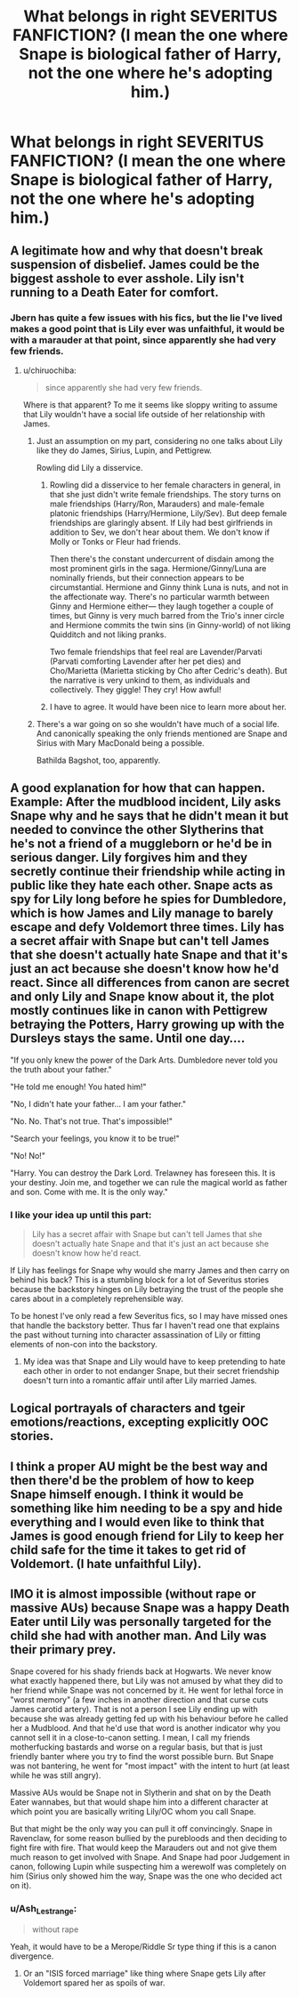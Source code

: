 #+TITLE: What belongs in right SEVERITUS FANFICTION? (I mean the one where Snape is biological father of Harry, not the one where he's adopting him.)

* What belongs in right SEVERITUS FANFICTION? (I mean the one where Snape is biological father of Harry, not the one where he's adopting him.)
:PROPERTIES:
:Author: beniciodelgulag
:Score: 0
:DateUnix: 1565944983.0
:DateShort: 2019-Aug-16
:END:

** A legitimate how and why that doesn't break suspension of disbelief. James could be the biggest asshole to ever asshole. Lily isn't running to a Death Eater for comfort.
:PROPERTIES:
:Author: Ash_Lestrange
:Score: 10
:DateUnix: 1565954683.0
:DateShort: 2019-Aug-16
:END:

*** Jbern has quite a few issues with his fics, but the lie I've lived makes a good point that is Lily ever was unfaithful, it would be with a marauder at that point, since apparently she had very few friends.
:PROPERTIES:
:Score: 3
:DateUnix: 1565964834.0
:DateShort: 2019-Aug-16
:END:

**** u/chiruochiba:
#+begin_quote
  since apparently she had very few friends.
#+end_quote

Where is that apparent? To me it seems like sloppy writing to assume that Lily wouldn't have a social life outside of her relationship with James.
:PROPERTIES:
:Author: chiruochiba
:Score: 5
:DateUnix: 1565965203.0
:DateShort: 2019-Aug-16
:END:

***** Just an assumption on my part, considering no one talks about Lily like they do James, Sirius, Lupin, and Pettigrew.

Rowling did Lily a disservice.
:PROPERTIES:
:Score: 8
:DateUnix: 1565965453.0
:DateShort: 2019-Aug-16
:END:

****** Rowling did a disservice to her female characters in general, in that she just didn't write female friendships. The story turns on male friendships (Harry/Ron, Marauders) and male-female platonic friendships (Harry/Hermione, Lily/Sev). But deep female friendships are glaringly absent. If Lily had best girlfriends in addition to Sev, we don't hear about them. We don't know if Molly or Tonks or Fleur had friends.

Then there's the constant undercurrent of disdain among the most prominent girls in the saga. Hermione/Ginny/Luna are nominally friends, but their connection appears to be circumstantial. Hermione and Ginny think Luna is nuts, and not in the affectionate way. There's no particular warmth between Ginny and Hermione either--- they laugh together a couple of times, but Ginny is very much barred from the Trio's inner circle and Hermione commits the twin sins (in Ginny-world) of not liking Quidditch and not liking pranks.

Two female friendships that feel real are Lavender/Parvati (Parvati comforting Lavender after her pet dies) and Cho/Marietta (Marietta sticking by Cho after Cedric's death). But the narrative is very unkind to them, as individuals and collectively. They giggle! They cry! How awful!
:PROPERTIES:
:Score: 13
:DateUnix: 1565969422.0
:DateShort: 2019-Aug-16
:END:


****** I have to agree. It would have been nice to learn more about her.
:PROPERTIES:
:Author: chiruochiba
:Score: 3
:DateUnix: 1565965771.0
:DateShort: 2019-Aug-16
:END:


***** There's a war going on so she wouldn't have much of a social life. And canonically speaking the only friends mentioned are Snape and Sirius with Mary MacDonald being a possible.

Bathilda Bagshot, too, apparently.
:PROPERTIES:
:Author: Ash_Lestrange
:Score: 6
:DateUnix: 1565965749.0
:DateShort: 2019-Aug-16
:END:


** A good explanation for how that can happen. Example: After the mudblood incident, Lily asks Snape why and he says that he didn't mean it but needed to convince the other Slytherins that he's not a friend of a muggleborn or he'd be in serious danger. Lily forgives him and they secretly continue their friendship while acting in public like they hate each other. Snape acts as spy for Lily long before he spies for Dumbledore, which is how James and Lily manage to barely escape and defy Voldemort three times. Lily has a secret affair with Snape but can't tell James that she doesn't actually hate Snape and that it's just an act because she doesn't know how he'd react. Since all differences from canon are secret and only Lily and Snape know about it, the plot mostly continues like in canon with Pettigrew betraying the Potters, Harry growing up with the Dursleys stays the same. Until one day....

"If you only knew the power of the Dark Arts. Dumbledore never told you the truth about your father."

"He told me enough! You hated him!"

"No, I didn't hate your father... I am your father."

"No. No. That's not true. That's impossible!"

"Search your feelings, you know it to be true!"

"No! No!"

"Harry. You can destroy the Dark Lord. Trelawney has foreseen this. It is your destiny. Join me, and together we can rule the magical world as father and son. Come with me. It is the only way."
:PROPERTIES:
:Author: 15_Redstones
:Score: 4
:DateUnix: 1565975382.0
:DateShort: 2019-Aug-16
:END:

*** I like your idea up until this part:

#+begin_quote
  Lily has a secret affair with Snape but can't tell James that she doesn't actually hate Snape and that it's just an act because she doesn't know how he'd react.
#+end_quote

If Lily has feelings for Snape why would she marry James and then carry on behind his back? This is a stumbling block for a lot of Severitus stories because the backstory hinges on Lily betraying the trust of the people she cares about in a completely reprehensible way.

To be honest I've only read a few Severitus fics, so I may have missed ones that handle the backstory better. Thus far I haven't read one that explains the past without turning into character assassination of Lily or fitting elements of non-con into the backstory.
:PROPERTIES:
:Author: chiruochiba
:Score: 5
:DateUnix: 1565979006.0
:DateShort: 2019-Aug-16
:END:

**** My idea was that Snape and Lily would have to keep pretending to hate each other in order to not endanger Snape, but their secret friendship doesn't turn into a romantic affair until after Lily married James.
:PROPERTIES:
:Author: 15_Redstones
:Score: 3
:DateUnix: 1565980518.0
:DateShort: 2019-Aug-16
:END:


** Logical portrayals of characters and tgeir emotions/reactions, excepting explicitly OOC stories.
:PROPERTIES:
:Score: 3
:DateUnix: 1565952715.0
:DateShort: 2019-Aug-16
:END:


** I think a proper AU might be the best way and then there'd be the problem of how to keep Snape himself enough. I think it would be something like him needing to be a spy and hide everything and I would even like to think that James is good enough friend for Lily to keep her child safe for the time it takes to get rid of Voldemort. (I hate unfaithful Lily).
:PROPERTIES:
:Author: rosemarjoram
:Score: 3
:DateUnix: 1565977078.0
:DateShort: 2019-Aug-16
:END:


** IMO it is almost impossible (without rape or massive AUs) because Snape was a happy Death Eater until Lily was personally targeted for the child she had with another man. And Lily was their primary prey.

Snape covered for his shady friends back at Hogwarts. We never know what exactly happened there, but Lily was not amused by what they did to her friend while Snape was not concerned by it. He went for lethal force in "worst memory" (a few inches in another direction and that curse cuts James carotid artery). That is not a person I see Lily ending up with because she was already getting fed up with his behaviour before he called her a Mudblood. And that he'd use that word is another indicator why you cannot sell it in a close-to-canon setting. I mean, I call my friends motherfucking bastards and worse on a regular basis, but that is just friendly banter where you try to find the worst possible burn. But Snape was not bantering, he went for "most impact" with the intent to hurt (at least while he was still angry).

Massive AUs would be Snape not in Slytherin and shat on by the Death Eater wannabes, but that would shape him into a different character at which point you are basically writing Lily/OC whom you call Snape.

But that might be the only way you can pull it off convincingly. Snape in Ravenclaw, for some reason bullied by the purebloods and then deciding to fight fire with fire. That would keep the Marauders out and not give them much reason to get involved with Snape. And Snape had poor Judgement in canon, following Lupin while suspecting him a werewolf was completely on him (Sirius only showed him the way, Snape was the one who decided act on it).
:PROPERTIES:
:Author: Hellstrike
:Score: 7
:DateUnix: 1565957060.0
:DateShort: 2019-Aug-16
:END:

*** u/Ash_Lestrange:
#+begin_quote
  without rape
#+end_quote

Yeah, it would have to be a Merope/Riddle Sr type thing if this is a canon divergence.
:PROPERTIES:
:Author: Ash_Lestrange
:Score: 5
:DateUnix: 1565958952.0
:DateShort: 2019-Aug-16
:END:

**** Or an "ISIS forced marriage" like thing where Snape gets Lily after Voldemort spared her as spoils of war.
:PROPERTIES:
:Author: Hellstrike
:Score: 3
:DateUnix: 1565959487.0
:DateShort: 2019-Aug-16
:END:
